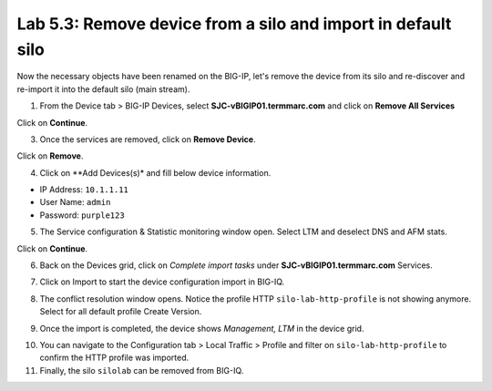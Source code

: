 Lab 5.3: Remove device from a silo and import in default silo
-------------------------------------------------------------

Now the necessary objects have been renamed on the BIG-IP, let's remove the device 
from its silo and re-discover and re-import it into the default silo (main stream).

1. From the Device tab > BIG-IP Devices, select **SJC-vBIGIP01.termmarc.com** and click on
   **Remove All Services**

.. image:: ../pictures/img_module6_lab3-1.png
  :scale: 40%
  :align: center

Click on **Continue**.

.. image:: ../pictures/img_module6_lab3-2.png
  :scale: 40%
  :align: center

3. Once the services are removed, click on **Remove Device**.

.. image:: ../pictures/img_module6_lab3-3.png
  :scale: 40%
  :align: center

Click on **Remove**.

.. image:: ../pictures/img_module6_lab3-4.png
  :scale: 40%
  :align: center

4. Click on **Add Devices(s)* and fill below device information.

- IP Address: ``10.1.1.11``
- User Name: ``admin``
- Password: ``purple123``

.. image:: ../pictures/img_module6_lab3-5.png
  :scale: 40%
  :align: center

5. The Service configuration & Statistic monitoring window open. Select LTM and deselect DNS and AFM stats.

.. image:: ../pictures/img_module6_lab3-6.png
  :scale: 40%
  :align: center

Click on **Continue**.

6. Back on the Devices grid, click on *Complete import tasks* under **SJC-vBIGIP01.termmarc.com** Services.

.. image:: ../pictures/img_module6_lab3-7.png
  :scale: 40%
  :align: center

7. Click on Import to start the device configuration import in BIG-IQ.

.. image:: ../pictures/img_module6_lab3-8.png
  :scale: 40%
  :align: center

8. The conflict resolution window opens. Notice the profile HTTP ``silo-lab-http-profile`` is not showing anymore.
   Select for all default profile Create Version.

.. image:: ../pictures/img_module6_lab3-9.png
  :scale: 40%
  :align: center

9. Once the import is completed, the device shows *Management, LTM* in the device grid.

.. image:: ../pictures/img_module6_lab3-10.png
  :scale: 40%
  :align: center

10. You can navigate to the Configuration tab > Local Traffic > Profile and filter on ``silo-lab-http-profile``
    to confirm the HTTP profile was imported.

11. Finally, the silo ``silolab`` can be removed from BIG-IQ.

.. image:: ../pictures/img_module6_lab3-11.png
  :scale: 40%
  :align: center
